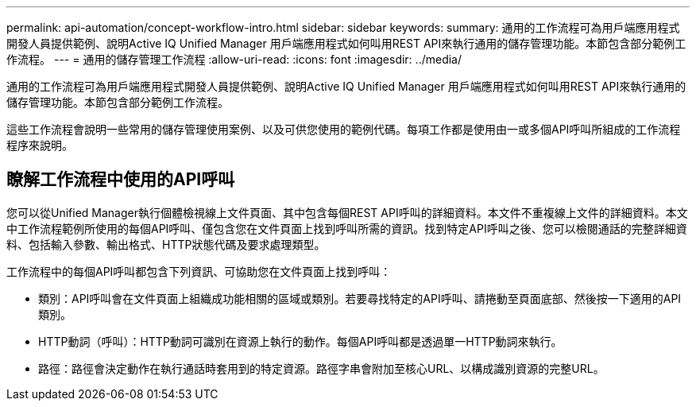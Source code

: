 ---
permalink: api-automation/concept-workflow-intro.html 
sidebar: sidebar 
keywords:  
summary: 通用的工作流程可為用戶端應用程式開發人員提供範例、說明Active IQ Unified Manager 用戶端應用程式如何叫用REST API來執行通用的儲存管理功能。本節包含部分範例工作流程。 
---
= 通用的儲存管理工作流程
:allow-uri-read: 
:icons: font
:imagesdir: ../media/


[role="lead"]
通用的工作流程可為用戶端應用程式開發人員提供範例、說明Active IQ Unified Manager 用戶端應用程式如何叫用REST API來執行通用的儲存管理功能。本節包含部分範例工作流程。

這些工作流程會說明一些常用的儲存管理使用案例、以及可供您使用的範例代碼。每項工作都是使用由一或多個API呼叫所組成的工作流程程序來說明。



== 瞭解工作流程中使用的API呼叫

您可以從Unified Manager執行個體檢視線上文件頁面、其中包含每個REST API呼叫的詳細資料。本文件不重複線上文件的詳細資料。本文中工作流程範例所使用的每個API呼叫、僅包含您在文件頁面上找到呼叫所需的資訊。找到特定API呼叫之後、您可以檢閱通話的完整詳細資料、包括輸入參數、輸出格式、HTTP狀態代碼及要求處理類型。

工作流程中的每個API呼叫都包含下列資訊、可協助您在文件頁面上找到呼叫：

* 類別：API呼叫會在文件頁面上組織成功能相關的區域或類別。若要尋找特定的API呼叫、請捲動至頁面底部、然後按一下適用的API類別。
* HTTP動詞（呼叫）：HTTP動詞可識別在資源上執行的動作。每個API呼叫都是透過單一HTTP動詞來執行。
* 路徑：路徑會決定動作在執行通話時套用到的特定資源。路徑字串會附加至核心URL、以構成識別資源的完整URL。

